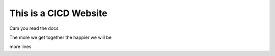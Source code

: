 This is a CICD Website
========================


Cam you read the docs

The more we get together the happier we will be 

more lines

